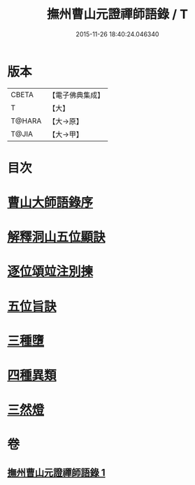 #+TITLE: 撫州曹山元證禪師語錄 / T
#+DATE: 2015-11-26 18:40:24.046340
* 版本
 |     CBETA|【電子佛典集成】|
 |         T|【大】     |
 |    T@HARA|【大→原】   |
 |     T@JIA|【大→甲】   |

* 目次
* [[file:KR6q0068_001.txt::001-0526b28][曹山大師語錄序]]
* [[file:KR6q0068_001.txt::0531b22][解釋洞山五位顯訣]]
* [[file:KR6q0068_001.txt::0532c27][逐位頌竝注別揀]]
* [[file:KR6q0068_001.txt::0533b18][五位旨訣]]
* [[file:KR6q0068_001.txt::0533c5][三種墮]]
* [[file:KR6q0068_001.txt::0534b16][四種異類]]
* [[file:KR6q0068_001.txt::0535c11][三然燈]]
* 卷
** [[file:KR6q0068_001.txt][撫州曹山元證禪師語錄 1]]
